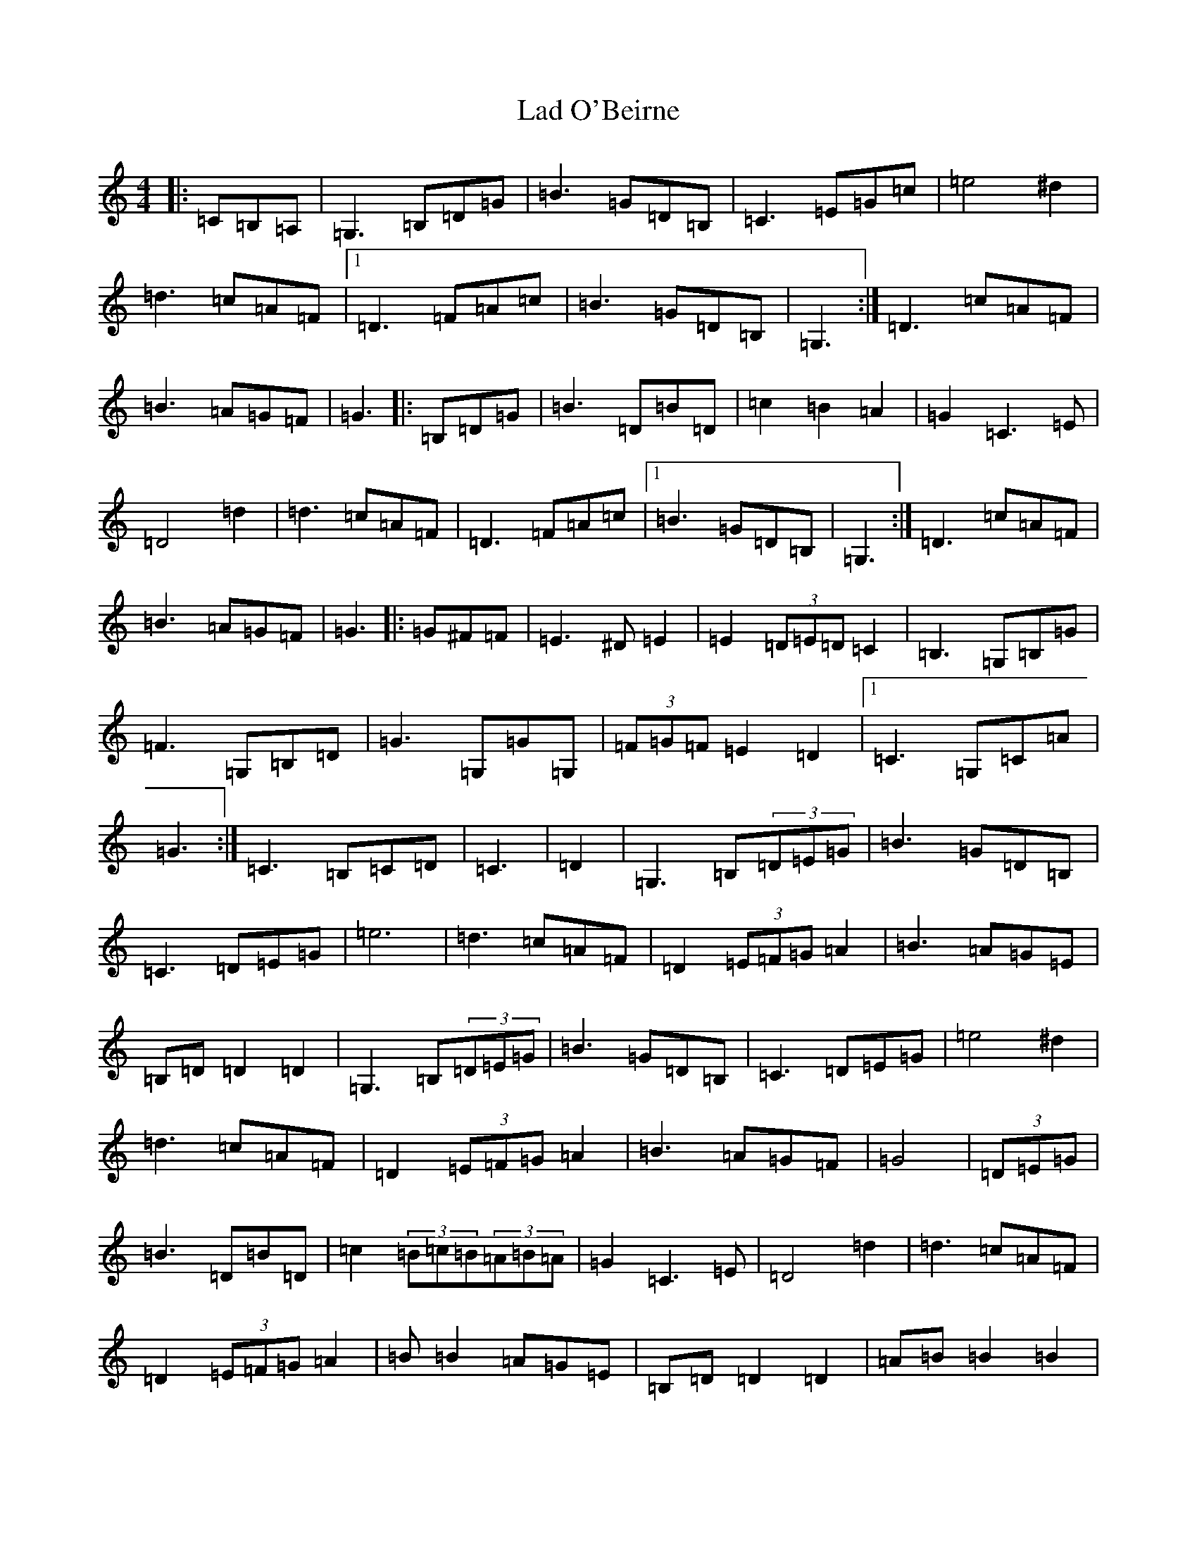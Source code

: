 X: 19177
T: Lad O'Beirne
S: https://thesession.org/tunes/546#setting546
Z: G Major
R: hornpipe
M: 4/4
L: 1/8
K: C Major
|:=C=B,=A,|=G,3=B,=D=G|=B3=G=D=B,|=C3=E=G=c|=e4^d2|=d3=c=A=F|1=D3=F=A=c|=B3=G=D=B,|=G,3:|=D3=c=A=F|=B3=A=G=F|=G3|:=B,=D=G|=B3=D=B=D|=c2=B2=A2|=G2=C3=E|=D4=d2|=d3=c=A=F|=D3=F=A=c|1=B3=G=D=B,|=G,3:|=D3=c=A=F|=B3=A=G=F|=G3|:=G^F=F|=E3^D=E2|=E2(3=D=E=D=C2|=B,3=G,=B,=G|=F3=G,=B,=D|=G3=G,=G=G,|(3=F=G=F=E2=D2|1=C3=G,=C=A|=G3:|=C3=B,=C=D|=C3|=D2|=G,3=B,(3=D=E=G|=B3=G=D=B,|=C3=D=E=G|=e6|=d3=c=A=F|=D2(3=E=F=G=A2|=B3=A=G=E|=B,=D=D2=D2|=G,3=B,(3=D=E=G|=B3=G=D=B,|=C3=D=E=G|=e4^d2|=d3=c=A=F|=D2(3=E=F=G=A2|=B3=A=G=F|=G4|(3=D=E=G|=B3=D=B=D|=c2(3=B=c=B(3=A=B=A|=G2=C3=E|=D4=d2|=d3=c=A=F|=D2(3=E=F=G=A2|=B=B2=A=G=E|=B,=D=D2=D2|=A=B=B2=B2|=c2(3=B=c=B(3=A=B=A|=G2=C3=E|=D4=d2|=d3=c=A=F|=D2(3=E=F=G=A2|=B=B2=A=G=F|=G4|(3=G^F=F|=E3^D=E2|=F=E=F=D=E=C|=B,3=G,=B,=G|=F3=G,(3=B,=C=D|=G=G,=F=G,=E=G,|=D=G,=B,=D=G,=B,|=C3=G,=C=A|=G4^F=F|=E3=G,=C=F|(3=E=F=E(3=D=E=D(3=C=D=C|=B,2=B,=G,=B,=G|=F3=G,(3=B,=C=D|=G3=G,(3=E=F=G|=F2=E2=D2|=C3=B,=C=D|=C4|